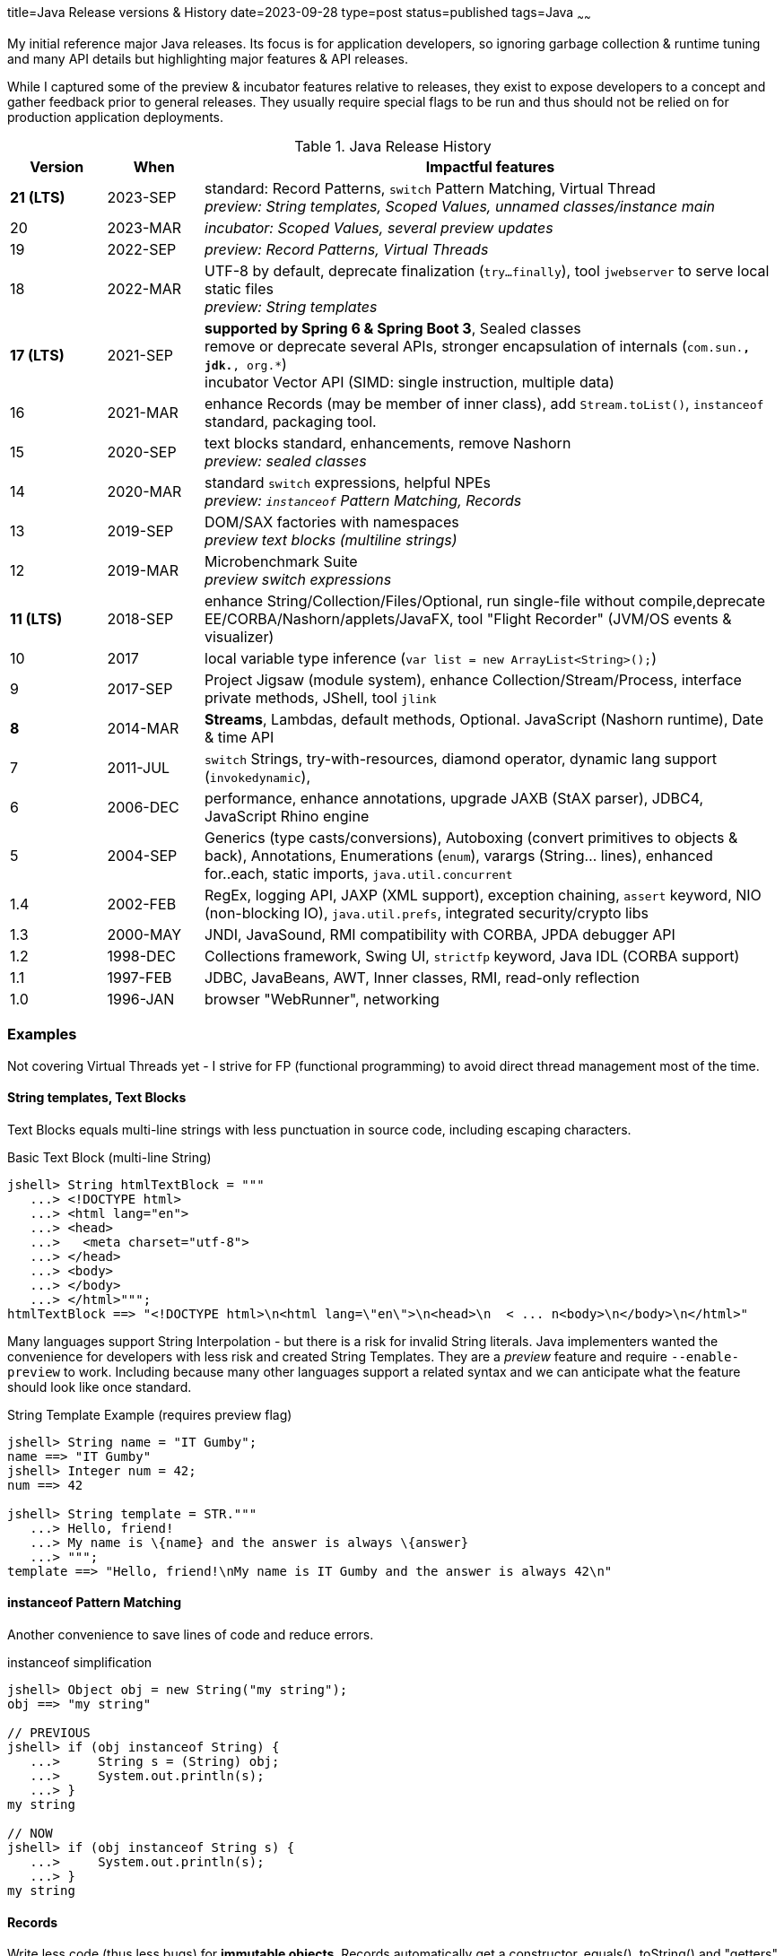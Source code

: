 title=Java Release versions & History
date=2023-09-28
type=post
status=published
tags=Java
~~~~~~

My initial reference major Java releases.  Its focus is for application developers, so ignoring garbage collection & runtime tuning and many API details but highlighting major features & API releases.

While I captured some of the preview & incubator features relative to releases, they exist to expose developers to a concept and gather feedback prior to general releases.  They usually require special flags to be run and thus should not be relied on for production application deployments.

.Java Release History
[cols="1,1,6"]
|===
|Version | When | Impactful features

|**21 (LTS)** | 2023-SEP
    | standard: Record Patterns, `switch` Pattern Matching, Virtual Thread +
     _preview: String templates, Scoped Values, unnamed classes/instance main_
| 20 | 2023-MAR | _incubator: Scoped Values, several preview updates_
| 19 | 2022-SEP | _preview: Record Patterns, Virtual Threads_
| 18 | 2022-MAR
    | UTF-8 by default, deprecate finalization (`try...finally`), tool `jwebserver` to serve local static files +
    _preview: String templates_
| **17 (LTS)** | 2021-SEP
    | **supported by Spring 6 & Spring Boot 3**, Sealed classes +
    remove or deprecate several APIs, stronger encapsulation of internals (`com.sun.*, jdk.*, org.*`) +
    incubator Vector API (SIMD: single instruction, multiple data)
| 16 | 2021-MAR
    | enhance Records (may be member of inner class), add `Stream.toList()`, `instanceof` standard, packaging tool.
| 15 | 2020-SEP
    | text blocks standard, enhancements, remove Nashorn +
    _preview: sealed classes_
| 14 | 2020-MAR
    | standard `switch` expressions, helpful NPEs +
    _preview: `instanceof` Pattern Matching, Records_
| 13 | 2019-SEP
    | DOM/SAX factories with namespaces +
    _preview text blocks (multiline strings)_
| 12 | 2019-MAR
    | Microbenchmark Suite +
    _preview switch expressions_
| **11 (LTS)** | 2018-SEP
    | enhance String/Collection/Files/Optional, run single-file without compile,deprecate EE/CORBA/Nashorn/applets/JavaFX, tool "Flight Recorder" (JVM/OS events & visualizer)
| 10 | 2017
    | local variable type inference (`var list = new ArrayList<String>();`)
| 9 | 2017-SEP
    | Project Jigsaw (module system), enhance Collection/Stream/Process, interface private methods, JShell, tool `jlink`
| **8** | 2014-MAR
    | **Streams**, Lambdas, default methods, Optional.  JavaScript (Nashorn runtime), Date & time API
| 7 | 2011-JUL
    | `switch` Strings, try-with-resources, diamond operator, dynamic lang support (`invokedynamic`),
| 6 | 2006-DEC
    | performance, enhance annotations, upgrade JAXB (StAX parser), JDBC4, JavaScript Rhino engine
| 5 | 2004-SEP
    | Generics (type casts/conversions), Autoboxing (convert primitives to objects & back), Annotations, Enumerations (`enum`), varargs (String... lines), enhanced for..each, static imports, `java.util.concurrent`
| 1.4 | 2002-FEB
    | RegEx, logging API, JAXP (XML support), exception chaining, `assert` keyword, NIO (non-blocking IO), `java.util.prefs`, integrated security/crypto libs
| 1.3 | 2000-MAY
    | JNDI, JavaSound, RMI compatibility with CORBA, JPDA debugger API
| 1.2 | 1998-DEC
    | Collections framework, Swing UI, `strictfp` keyword, Java IDL (CORBA support)
| 1.1 | 1997-FEB
    | JDBC, JavaBeans, AWT, Inner classes, RMI, read-only reflection
| 1.0 | 1996-JAN
    | browser "WebRunner", networking
|===

=== Examples

Not covering Virtual Threads yet - I strive for FP (functional programming) to avoid direct thread management most of the time.

==== String templates, Text Blocks

Text Blocks equals multi-line strings with less punctuation in source code, including escaping characters.

.Basic Text Block (multi-line String)
[source,java]
----
jshell> String htmlTextBlock = """
   ...> <!DOCTYPE html>
   ...> <html lang="en">
   ...> <head>
   ...>   <meta charset="utf-8">
   ...> </head>
   ...> <body>
   ...> </body>
   ...> </html>""";
htmlTextBlock ==> "<!DOCTYPE html>\n<html lang=\"en\">\n<head>\n  < ... n<body>\n</body>\n</html>"
----

Many languages support String Interpolation - but there is a risk for invalid String literals.  Java implementers wanted the convenience for developers with less risk and created String Templates.  They are a _preview_ feature and require `--enable-preview` to work.  Including because many other languages support a related syntax and we can anticipate what the feature should look like once standard.

.String Template Example (requires preview flag)
[source,java]
----
jshell> String name = "IT Gumby";
name ==> "IT Gumby"
jshell> Integer num = 42;
num ==> 42

jshell> String template = STR."""
   ...> Hello, friend!
   ...> My name is \{name} and the answer is always \{answer}
   ...> """;
template ==> "Hello, friend!\nMy name is IT Gumby and the answer is always 42\n"
----

==== instanceof Pattern Matching

Another convenience to save lines of code and reduce errors.

.instanceof simplification
[source,java]
----
jshell> Object obj = new String("my string");
obj ==> "my string"

// PREVIOUS
jshell> if (obj instanceof String) {
   ...>     String s = (String) obj;
   ...>     System.out.println(s);
   ...> }
my string

// NOW
jshell> if (obj instanceof String s) {
   ...>     System.out.println(s);
   ...> }
my string
----

==== Records

Write less code (thus less bugs) for **immutable objects**.
Records automatically get a constructor, equals(), toString() and "getters" that do NOT conform to the JavaBean standard (named after field without "get" prefix).
For this reason, libraries such as jackson require newer versions to support records.

.Record example
[code,java]
----
jshell> public record Book(String title, String author, String isbn) {};
|  created record Book
jshell> Book theHobbit= new Book("The Hobbit", "J.R.R. Tolkien", "0345339681");
theHobbit ==> Book[title=The Hobbit, author=J.R.R. Tolkien, isbn=0345339681]
jshell> theHobbit.author();
$1 ==> "J.R.R. Tolkien"

jshell> import java.lang.reflect.*;
jshell> for(var m : Book.class.getDeclaredMethods()) { System.out.println(m.getName());}
// => equals, toString, hashCode, title, author, isbn
----

==== switch enhancements

Including Pattern Matching...
.switch Pattern Matching
[code,java]
----
jshell> public record Car(int numSeats, String vin) {};
|  created record Car
jshell> var c = new Car(5, "my-vin");
c ==> Car[numSeats=5, vin=my-vin]

jshell> static double getValue(Object o) {
   ...>     return switch(o) {
   ...>         case Integer i -> i.doubleValue();
   ...>         case Float f -> f.doubleValue();
   ...>         case String s -> Double.parseDouble(s);
   ...>         case Car c -> c.numSeats();
   ...>         default -> 0d;
   ...>     };
   ...> }
|  created method getValue(Object)

jshell> getValue(c)
$7 ==> 5.0
jshell> getValue("17.01")
$8 ==> 17.01
jshell> getValue(3)
$9 ==> 3.0
----

Please excuse the horrible example, but it illustrates the new abilities to match by type and not require `break` statements if using statement expressions.

==== deprecation of finalization

There are cases where `finally {...}` blocks can leak, particularly if there is an exception in the main try block and another exception in the finally block.  This hasn't been removed yet but is marked for future removal.

Instead, use try-with-resources or `java.lang.ref.Cleaner` released in https://docs.oracle.com/en/java/javase/17/docs/api/java.base/java/lang/ref/Cleaner.html[Java 17].

==== Sealed Classes

Formerly known as Project Amber, sealed classes restrict which other classes & interfaces can extend or implement a sealed component.

New keywords: `sealed ... permits` (explicit subclassing), `final` (prevent subclassing), `non-sealed` (any can inherit)

As an application developer, I don't find sealed classes useful unless manipulating the type system ("Favor composition over inheritance").

=== Managing local Java development versions

I use https://brew.sh/[brew] (to install `jenv`), https://sdkman.io/[sdk] and https://github.com/jenv/jenv[jenv] to easily switch between java versions.

[source,bash]
----
sdk list java | grep 21
sdk install java 21-open ## not default yet, waiting for 1st patch release
jenv add ~/.sdkman/candidates/java/21-open/
jenv local 21 ## creates .java-version in current folder
java -version
# openjdk version "21" 2023-09-19
# OpenJDK Runtime Environment (build 21+35-2513)
# OpenJDK 64-Bit Server VM (build 21+35-2513, mixed mode, sharing)
----

=== Upgrade Ideas

https://docs.openrewrite.org/ and https://www.moderne.io/ propose to write "recipes" to automatically update source code in a consistent manner.  It is really worth evaluating this idea.  And if you are a library or dependency, it is worth considering adding to the recipes so your users can keep up with less effort.
